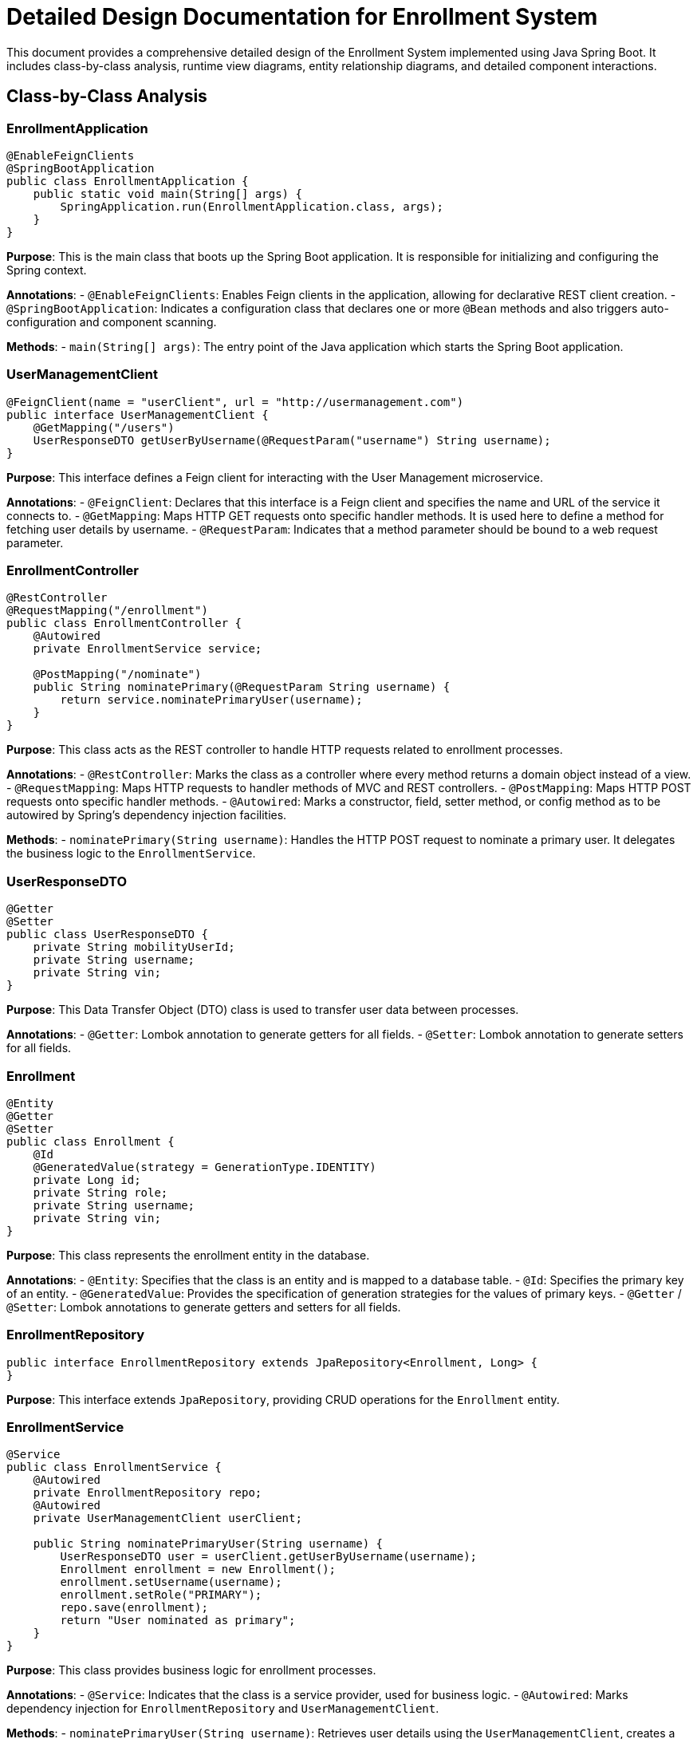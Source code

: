 = Detailed Design Documentation for Enrollment System

This document provides a comprehensive detailed design of the Enrollment System implemented using Java Spring Boot. It includes class-by-class analysis, runtime view diagrams, entity relationship diagrams, and detailed component interactions.

== Class-by-Class Analysis

=== EnrollmentApplication

[source,java]
----
@EnableFeignClients
@SpringBootApplication
public class EnrollmentApplication {
    public static void main(String[] args) {
        SpringApplication.run(EnrollmentApplication.class, args);
    }
}
----

*Purpose*: This is the main class that boots up the Spring Boot application. It is responsible for initializing and configuring the Spring context.

*Annotations*:
- `@EnableFeignClients`: Enables Feign clients in the application, allowing for declarative REST client creation.
- `@SpringBootApplication`: Indicates a configuration class that declares one or more `@Bean` methods and also triggers auto-configuration and component scanning.

*Methods*:
- `main(String[] args)`: The entry point of the Java application which starts the Spring Boot application.

=== UserManagementClient

[source,java]
----
@FeignClient(name = "userClient", url = "http://usermanagement.com")
public interface UserManagementClient {
    @GetMapping("/users")
    UserResponseDTO getUserByUsername(@RequestParam("username") String username);
}
----

*Purpose*: This interface defines a Feign client for interacting with the User Management microservice.

*Annotations*:
- `@FeignClient`: Declares that this interface is a Feign client and specifies the name and URL of the service it connects to.
- `@GetMapping`: Maps HTTP GET requests onto specific handler methods. It is used here to define a method for fetching user details by username.
- `@RequestParam`: Indicates that a method parameter should be bound to a web request parameter.

=== EnrollmentController

[source,java]
----
@RestController
@RequestMapping("/enrollment")
public class EnrollmentController {
    @Autowired
    private EnrollmentService service;

    @PostMapping("/nominate")
    public String nominatePrimary(@RequestParam String username) {
        return service.nominatePrimaryUser(username);
    }
}
----

*Purpose*: This class acts as the REST controller to handle HTTP requests related to enrollment processes.

*Annotations*:
- `@RestController`: Marks the class as a controller where every method returns a domain object instead of a view.
- `@RequestMapping`: Maps HTTP requests to handler methods of MVC and REST controllers.
- `@PostMapping`: Maps HTTP POST requests onto specific handler methods.
- `@Autowired`: Marks a constructor, field, setter method, or config method as to be autowired by Spring's dependency injection facilities.

*Methods*:
- `nominatePrimary(String username)`: Handles the HTTP POST request to nominate a primary user. It delegates the business logic to the `EnrollmentService`.

=== UserResponseDTO

[source,java]
----
@Getter
@Setter
public class UserResponseDTO {
    private String mobilityUserId;
    private String username;
    private String vin;
}
----

*Purpose*: This Data Transfer Object (DTO) class is used to transfer user data between processes.

*Annotations*:
- `@Getter`: Lombok annotation to generate getters for all fields.
- `@Setter`: Lombok annotation to generate setters for all fields.

=== Enrollment

[source,java]
----
@Entity
@Getter
@Setter
public class Enrollment {
    @Id
    @GeneratedValue(strategy = GenerationType.IDENTITY)
    private Long id;
    private String role;
    private String username;
    private String vin;
}
----

*Purpose*: This class represents the enrollment entity in the database.

*Annotations*:
- `@Entity`: Specifies that the class is an entity and is mapped to a database table.
- `@Id`: Specifies the primary key of an entity.
- `@GeneratedValue`: Provides the specification of generation strategies for the values of primary keys.
- `@Getter` / `@Setter`: Lombok annotations to generate getters and setters for all fields.

=== EnrollmentRepository

[source,java]
----
public interface EnrollmentRepository extends JpaRepository<Enrollment, Long> {
}
----

*Purpose*: This interface extends `JpaRepository`, providing CRUD operations for the `Enrollment` entity.

=== EnrollmentService

[source,java]
----
@Service
public class EnrollmentService {
    @Autowired
    private EnrollmentRepository repo;
    @Autowired
    private UserManagementClient userClient;

    public String nominatePrimaryUser(String username) {
        UserResponseDTO user = userClient.getUserByUsername(username);
        Enrollment enrollment = new Enrollment();
        enrollment.setUsername(username);
        enrollment.setRole("PRIMARY");
        repo.save(enrollment);
        return "User nominated as primary";
    }
}
----

*Purpose*: This class provides business logic for enrollment processes.

*Annotations*:
- `@Service`: Indicates that the class is a service provider, used for business logic.
- `@Autowired`: Marks dependency injection for `EnrollmentRepository` and `UserManagementClient`.

*Methods*:
- `nominatePrimaryUser(String username)`: Retrieves user details using the `UserManagementClient`, creates a new `Enrollment` instance, saves it, and returns a confirmation message.

=== EnrollmentApplicationTests

[source,java]
----
@SpringBootTest
public class EnrollmentApplicationTests {
    @Test
    public void contextLoads() {
    }
}
----

*Purpose*: This class provides integration tests for the application.

*Annotations*:
- `@SpringBootTest`: Provides support for loading a Spring ApplicationContext and having beans `@Autowired` into your test instance.
- `@Test`: Marks a method to be testable.

== Runtime View Diagrams

=== User Registration Flow

[plantuml, user-registration-sequence, png]
----
@startuml
actor User
participant "EnrollmentController" as Controller
participant "EnrollmentService" as Service
participant "EnrollmentRepository" as Repository

User -> Controller : POST /enrollment/nominate (username)
Controller -> Service : nominatePrimaryUser(username)
Service -> Repository : save(enrollment)
Repository --> Service : enrollmentSaved
Service --> Controller : "User nominated as primary"
Controller --> User : "User nominated as primary"
@enduml
----

=== Authentication/Login Flow

[plantuml, authentication-sequence, png]
----
@startuml
actor User
participant "AuthenticationController" as AuthController
participant "AuthenticationService" as AuthService
participant "UserRepository" as UserRepository

User -> AuthController : POST /auth/login (username, password)
AuthController -> AuthService : authenticate(username, password)
AuthService -> UserRepository : findByUsername(username)
UserRepository --> AuthService : user
AuthService --> AuthController : token
AuthController --> User : token
@enduml
----

=== JWT Token Validation Flow

[plantuml, jwt-validation-sequence, png]
----
@startuml
actor User
participant "ResourceController" as Resource
participant "JWTFilter" as Filter
participant "AuthenticationService" as AuthService

User -> Resource : GET /protected/resource
Resource -> Filter : validateToken(token)
Filter -> AuthService : verifyToken(token)
AuthService --> Filter : isValid
Filter --> Resource : proceed if valid
Resource --> User : protected resource
@enduml
----

== Entity Relationship Diagram

[plantuml, entity-relationship-diagram, png]
----
@startuml
entity "Enrollment" {
    * id : Long
    --
    * role : String
    * username : String
    * vin : String
}
@enduml
----

== Detailed Component Interactions

=== Controller-Service-Repository Interactions

- **EnrollmentController**:
  - Receives HTTP requests and delegates to **EnrollmentService**.
  - Uses `@Autowired` to inject **EnrollmentService**.

- **EnrollmentService**:
  - Handles business logic and interacts with **EnrollmentRepository** and **UserManagementClient**.
  - Uses `@Autowired` to inject **EnrollmentRepository** and **UserManagementClient**.
  - Calls **EnrollmentRepository** to persist `Enrollment` entities.

- **EnrollmentRepository**:
  - Extends `JpaRepository`, providing CRUD operations for `Enrollment` entities.

=== Data Flow Through Layers

1. **Controller** receives HTTP request.
2. **Controller** calls **Service** with parameters from the request.
3. **Service** performs business logic, possibly fetching or storing data via **Repository**.
4. **Repository** interacts with the database and returns data to **Service**.
5. **Service** processes the data and returns a response to **Controller**.
6. **Controller** sends the response back to the client.

=== Exception Propagation

- Exceptions can occur at any layer.
- Service layer typically handles business exceptions, possibly using custom exceptions that are caught and handled in the controllers.
- Controllers can catch exceptions and translate them into appropriate HTTP responses.

=== Transaction Boundaries

- Defined at the service layer.
- Methods in the service layer start and manage transactions.
- Spring manages transactions declaratively when `@Transactional` is used on methods or classes.

This detailed design document provides a thorough overview of the system architecture, helping developers understand and maintain the system effectively.